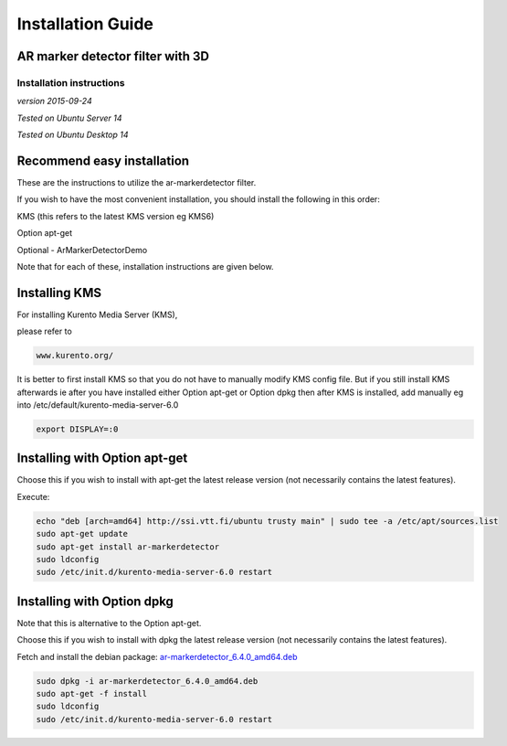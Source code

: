 *****
Installation Guide
*****

AR marker detector filter with 3D
=================================

Installation instructions
-------------------------

*version 2015-09-24*

*Tested on Ubuntu Server 14*

*Tested on Ubuntu Desktop 14*

Recommend easy installation
===========================

These are the instructions to utilize the ar-markerdetector filter.

If you wish to have the most convenient installation, you should install
the following in this order:

KMS (this refers to the latest KMS version eg KMS6)

Option apt-get

Optional - ArMarkerDetectorDemo

Note that for each of these, installation instructions are given below.

Installing KMS
==============

For installing Kurento Media Server (KMS),

please refer to

.. code:: bash

    www.kurento.org/

It is better to first install KMS so that you do not have to manually
modify KMS config file. But if you still install KMS afterwards ie after
you have installed either Option apt-get or Option dpkg then after KMS
is installed, add manually eg into /etc/default/kurento-media-server-6.0

.. code:: bash

    export DISPLAY=:0

Installing with Option apt-get
==============================

Choose this if you wish to install with apt-get the latest release
version (not necessarily contains the latest features).

Execute:

.. code:: bash

    echo "deb [arch=amd64] http://ssi.vtt.fi/ubuntu trusty main" | sudo tee -a /etc/apt/sources.list
    sudo apt-get update
    sudo apt-get install ar-markerdetector
    sudo ldconfig
    sudo /etc/init.d/kurento-media-server-6.0 restart

Installing with Option dpkg
===========================

Note that this is alternative to the Option apt-get.

Choose this if you wish to install with dpkg the latest release version
(not necessarily contains the latest features).

Fetch and install the debian package:
`ar-markerdetector\_6.4.0\_amd64.deb <http://ssi.vtt.fi/ubuntu/dists/trusty/main/binary-amd64/amd64/ar-markerdetector_6.4.0_amd64.deb>`__

.. code:: bash

    sudo dpkg -i ar-markerdetector_6.4.0_amd64.deb
    sudo apt-get -f install
    sudo ldconfig
    sudo /etc/init.d/kurento-media-server-6.0 restart

